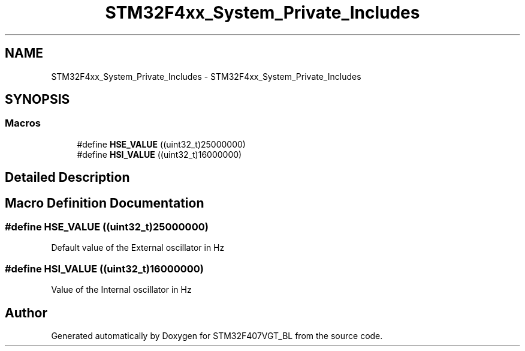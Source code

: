 .TH "STM32F4xx_System_Private_Includes" 3 "Thu Aug 5 2021" "STM32F407VGT_BL" \" -*- nroff -*-
.ad l
.nh
.SH NAME
STM32F4xx_System_Private_Includes \- STM32F4xx_System_Private_Includes
.SH SYNOPSIS
.br
.PP
.SS "Macros"

.in +1c
.ti -1c
.RI "#define \fBHSE_VALUE\fP   ((uint32_t)25000000)"
.br
.ti -1c
.RI "#define \fBHSI_VALUE\fP   ((uint32_t)16000000)"
.br
.in -1c
.SH "Detailed Description"
.PP 

.SH "Macro Definition Documentation"
.PP 
.SS "#define HSE_VALUE   ((uint32_t)25000000)"
Default value of the External oscillator in Hz 
.SS "#define HSI_VALUE   ((uint32_t)16000000)"
Value of the Internal oscillator in Hz 
.SH "Author"
.PP 
Generated automatically by Doxygen for STM32F407VGT_BL from the source code\&.

